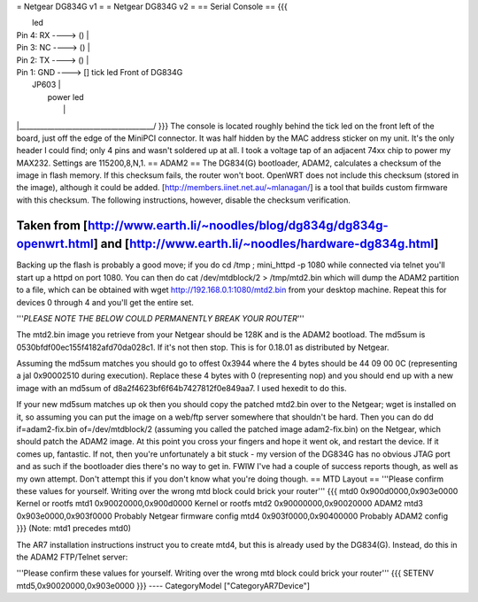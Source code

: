 = Netgear DG834G v1 =
= Netgear DG834G v2 =
== Serial Console ==
{{{

|                                       led
|         Pin 4: RX      ----> ()       |
|         Pin 3: NC      ----> ()       |
|         Pin 2: TX      ----> ()       |
|         Pin 1: GND     ----> []  tick led     Front of DG834G
|                           JP603       |
|                                 power led
|                                       |
|______________________________________/
}}}
The console is located roughly behind the tick led on the front left of the board, just off the edge of the MiniPCI connector. It was half hidden by the MAC
address sticker on my unit. It's the only header I could find; only 4 pins and wasn't soldered up at all. I took a voltage tap of an adjacent 74xx chip to power my MAX232. Settings are 115200,8,N,1.
== ADAM2 ==
The DG834(G) bootloader, ADAM2, calculates a checksum of the image in flash memory.  If this checksum fails, the router won't boot.  OpenWRT does not include this checksum (stored in the image), although it could be added.  [http://members.iinet.net.au/~mlanagan/] is a tool that builds custom firmware with this checksum.  The following instructions, however, disable the checksum verification.

Taken from [http://www.earth.li/~noodles/blog/dg834g/dg834g-openwrt.html] and [http://www.earth.li/~noodles/hardware-dg834g.html]
----
Backing up the flash is probably a good move; if you do cd /tmp ; mini_httpd -p 1080 while connected via telnet you'll start up a httpd on port 1080. You can then do cat /dev/mtdblock/2 > /tmp/mtd2.bin which will dump the ADAM2 partition to a file, which can be obtained with wget http://192.168.0.1:1080/mtd2.bin from your desktop machine. Repeat this for devices 0 through 4 and you'll get the entire set.

'''*PLEASE NOTE THE BELOW COULD PERMANENTLY BREAK YOUR ROUTER*'''

The mtd2.bin image you retrieve from your Netgear should be 128K and is the ADAM2 bootload. The md5sum is 0530bfdf00ec155f4182afd70da028c1. If it's not then stop. This is for 0.18.01 as distributed by Netgear.

Assuming the md5sum matches you should go to offest 0x3944 where the 4 bytes should be 44 09 00 0C (representing a jal 0x90002510 during execution). Replace these 4 bytes with 0 (representing nop) and you should end up with a new image with an md5sum of d8a2f4623bf6f64b7427812f0e849aa7. I used hexedit to do this.

If your new md5sum matches up ok then you should copy the patched mtd2.bin over to the Netgear; wget is installed on it, so assuming you can put the image on a web/ftp server somewhere that shouldn't be hard. Then you can do dd if=adam2-fix.bin of=/dev/mtdblock/2 (assuming you called the patched image adam2-fix.bin) on the Netgear, which should patch the ADAM2 image. At this point you cross your fingers and hope it went ok, and restart the device. If it comes up, fantastic. If not, then you're unfortunately a bit stuck - my version of the DG834G has no obvious JTAG port and as such if the bootloader dies there's no way to get in. FWIW I've had a couple of success reports though, as well as my own attempt. Don't attempt this if you don't know what you're doing though.
== MTD Layout ==
'''Please confirm these values for yourself.  Writing over the wrong mtd block could brick your router'''
{{{
mtd0	0x900d0000,0x903e0000	Kernel or rootfs
mtd1	0x90020000,0x900d0000	Kernel or rootfs
mtd2	0x90000000,0x90020000	ADAM2
mtd3	0x903e0000,0x903f0000	Probably Netgear firmware config
mtd4	0x903f0000,0x90400000	Probably ADAM2 config
}}}
(Note: mtd1 precedes mtd0)

The AR7 installation instructions instruct you to create mtd4, but this is already used by the DG834(G).  Instead, do this in the ADAM2 FTP/Telnet server:

'''Please confirm these values for yourself.  Writing over the wrong mtd block could brick your router'''
{{{
SETENV mtd5,0x90020000,0x903e0000
}}}
----
CategoryModel ["CategoryAR7Device"]
